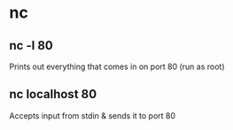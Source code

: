 * nc

** nc -l 80
	 Prints out everything that comes in on port 80 (run as root)

** nc localhost 80
	 Accepts input from stdin & sends it to port 80
